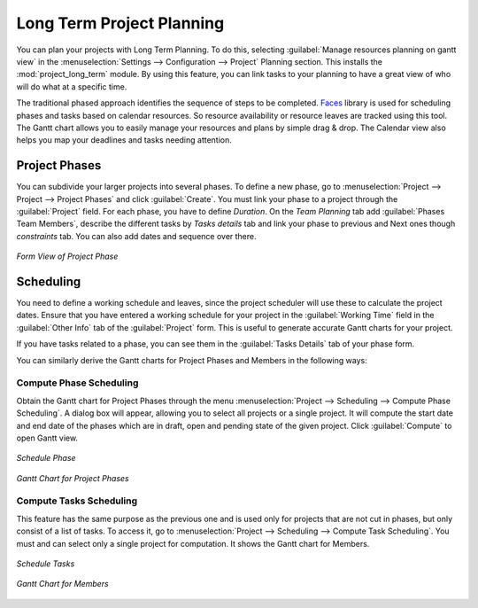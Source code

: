 .. index::
   single: Long Term
..

Long Term Project Planning
==========================

You can plan your projects with Long Term Planning. To do this, selecting :guilabel:`Manage resources planning on gantt view` in the :menuselection:`Settings --> Configuration --> Project` Planning section.
This installs the :mod:`project_long_term` module. By using this feature, you can link tasks to your planning to have a great view of who will do what at a specific time.

The traditional phased approach identifies the sequence of steps to be completed. `Faces <http://faces.homeip.net/>`_ library is used for scheduling phases and tasks based on calendar resources. So resource availability or resource leaves are tracked using this tool. The Gantt chart allows you to easily manage your resources and plans by simple drag & drop. The Calendar view also helps you map your deadlines and tasks needing attention.

Project Phases
--------------

You can subdivide your larger projects into several phases.
To define a new phase, go to :menuselection:`Project --> Project --> Project Phases` and click :guilabel:`Create`. You must link your phase to a project through the :guilabel:`Project` field. For each phase, you have to define `Duration`.
On the `Team Planning` tab add :guilabel:`Phases Team Members`, describe the different tasks by `Tasks details` tab and link your phase to previous and Next ones though `constraints` tab. You can also add dates and sequence over there.

.. _fig-project_phase:

.. figure::  images/project_phase.png
   :scale: 60
   :align: center

   *Form View of Project Phase*

Scheduling
----------

You need to define a working schedule and leaves, since the project scheduler will use these to calculate the project dates.
Ensure that you have entered a working schedule for your project in the :guilabel:`Working Time` field in the :guilabel:`Other Info` tab of the :guilabel:`Project` form. This is useful to generate accurate Gantt charts for your project.

If you have tasks related to a phase, you can see them in the :guilabel:`Tasks Details` tab of your phase form. 

You can similarly derive the Gantt charts for Project Phases and Members in the following ways:

Compute Phase Scheduling
^^^^^^^^^^^^^^^^^^^^^^^^

Obtain the Gantt chart for Project Phases through the menu :menuselection:`Project --> Scheduling --> Compute Phase Scheduling`. A dialog box will appear, allowing you to select all projects or a single project.
It will compute the start date and end date of the phases which are in draft, open and pending state of the given project. Click :guilabel:`Compute` to open Gantt view.

.. _fig-schedule_phase:

.. figure::  images/schedule_phase.png
   :scale: 60
   :align: center

   *Schedule Phase*

.. _fig-gc_project_phases:

.. figure::  images/gc_project_phases.png
   :scale: 60
   :align: center

   *Gantt Chart for Project Phases*

Compute Tasks Scheduling
^^^^^^^^^^^^^^^^^^^^^^^^

This feature has the same purpose as the previous one and is used only for projects that are not cut in phases, but only consist of a list of tasks. To access it, go to :menuselection:`Project --> Scheduling --> Compute Task Scheduling`. You must and can select only a single project for computation. It shows the Gantt chart for Members.

.. _fig-schedule_tasks:

.. figure::  images/schedule_tasks.png
   :scale: 60
   :align: center

   *Schedule Tasks*

.. _fig-gc_resources_allocation:

.. figure::  images/gc_resources_allocation.png
   :scale: 60
   :align: center

   *Gantt Chart for Members*


.. Copyright © Open Object Press. All rights reserved.

.. You may take electronic copy of this publication and distribute it if you don't
.. change the content. You can also print a copy to be read by yourself only.

.. We have contracts with different publishers in different countries to sell and
.. distribute paper or electronic based versions of this book (translated or not)
.. in bookstores. This helps to distribute and promote the OpenERP product. It
.. also helps us to create incentives to pay contributors and authors using author
.. rights of these sales.

.. Due to this, grants to translate, modify or sell this book are strictly
.. forbidden, unless Tiny SPRL (representing Open Object Press) gives you a
.. written authorisation for this.

.. Many of the designations used by manufacturers and suppliers to distinguish their
.. products are claimed as trademarks. Where those designations appear in this book,
.. and Open Object Press was aware of a trademark claim, the designations have been
.. printed in initial capitals.

.. While every precaution has been taken in the preparation of this book, the publisher
.. and the authors assume no responsibility for errors or omissions, or for damages
.. resulting from the use of the information contained herein.

.. Published by Open Object Press, Grand Rosière, Belgium

